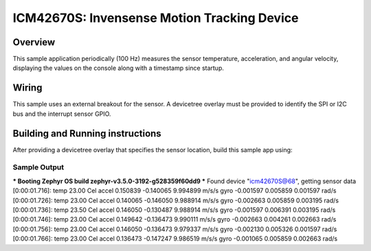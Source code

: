 .. _icm42670S:

ICM42670S: Invensense Motion Tracking Device
############################################

Overview
********

This sample application periodically (100 Hz) measures the sensor
temperature, acceleration, and angular velocity, displaying the 
values on the console along with a timestamp since startup.

Wiring
******

This sample uses an external breakout for the sensor.  A devicetree
overlay must be provided to identify the SPI or I2C bus and the interrupt 
sensor GPIO.

Building and Running instructions
*********************************

After providing a devicetree overlay that specifies the sensor location,
build this sample app using:

.. zephyr-app-commands:
   :zephyr-app: samples/sensor/icm42670S/data_stream
   :board: nrf52dk_nrf52832
   :goals: build flash

Sample Output
=============

*** Booting Zephyr OS build zephyr-v3.5.0-3192-g528359f60dd9 ***
Found device "icm42670S@68", getting sensor data
[0:00:01.716]: temp 23.00 Cel   accel 0.150839 -0.140065 9.994899 m/s/s   gyro  -0.001597 0.005859 0.001597 rad/s
[0:00:01.726]: temp 23.00 Cel   accel 0.140065 -0.146050 9.988914 m/s/s   gyro  -0.002663 0.005859 0.003195 rad/s
[0:00:01.736]: temp 23.50 Cel   accel 0.146050 -0.130487 9.988914 m/s/s   gyro  -0.001597 0.006391 0.003195 rad/s
[0:00:01.746]: temp 23.00 Cel   accel 0.149642 -0.136473 9.990111 m/s/s   gyro  -0.002663 0.004261 0.002663 rad/s
[0:00:01.756]: temp 23.00 Cel   accel 0.146050 -0.136473 9.979337 m/s/s   gyro  -0.002130 0.005326 0.001597 rad/s
[0:00:01.766]: temp 23.00 Cel   accel 0.136473 -0.147247 9.986519 m/s/s   gyro  -0.001065 0.005859 0.002663 rad/s

